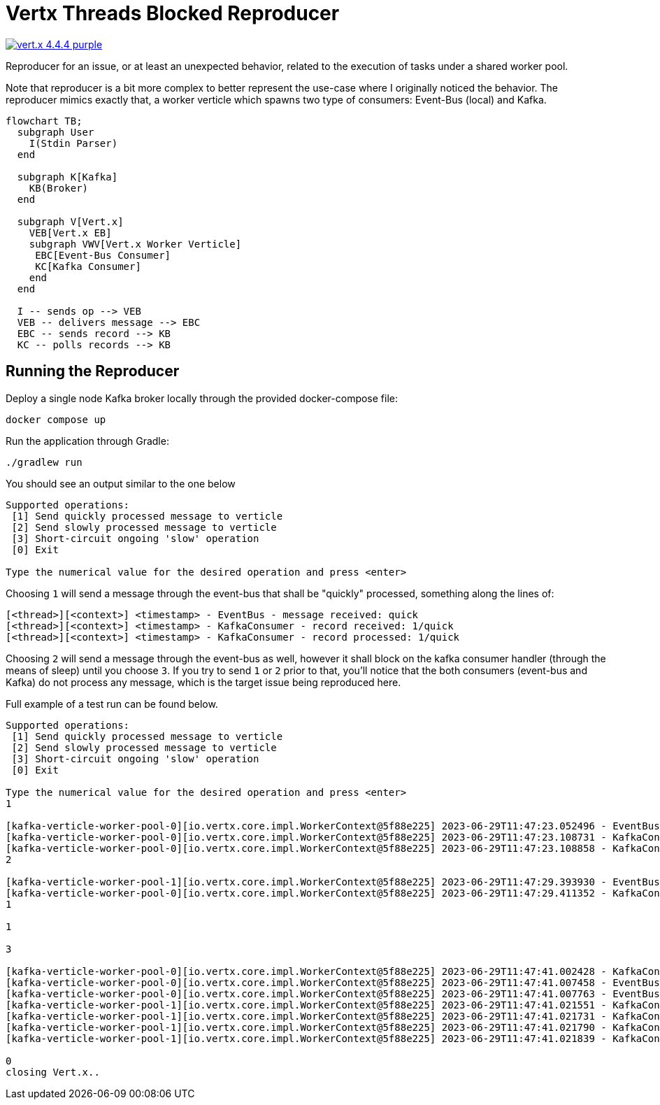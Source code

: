 = Vertx Threads Blocked Reproducer

image:https://img.shields.io/badge/vert.x-4.4.4-purple.svg[link="https://vertx.io"]

Reproducer for an issue, or at least an unexpected behavior, related to the
execution of tasks under a shared worker pool.

Note that reproducer is a bit more complex to better represent the use-case
where I originally noticed the behavior. The reproducer mimics exactly that,
a worker verticle which spawns two type of consumers: Event-Bus (local) and
Kafka.

[mermaid]
----
flowchart TB;
  subgraph User
    I(Stdin Parser)
  end

  subgraph K[Kafka]
    KB(Broker)
  end

  subgraph V[Vert.x]
    VEB[Vert.x EB]
    subgraph VWV[Vert.x Worker Verticle]
     EBC[Event-Bus Consumer]
     KC[Kafka Consumer]
    end
  end

  I -- sends op --> VEB
  VEB -- delivers message --> EBC
  EBC -- sends record --> KB
  KC -- polls records --> KB
----

== Running the Reproducer

Deploy a single node Kafka broker locally through the provided docker-compose
file:
[source]
----
docker compose up
----

Run the application through Gradle:
[source]
----
./gradlew run
----

You should see an output similar to the one below
[source]
----
Supported operations:
 [1] Send quickly processed message to verticle
 [2] Send slowly processed message to verticle
 [3] Short-circuit ongoing 'slow' operation
 [0] Exit

Type the numerical value for the desired operation and press <enter>
----

Choosing `1` will send a message through the event-bus that shall be "quickly"
processed, something along the lines of:
[source]
----
[<thread>][<context>] <timestamp> - EventBus - message received: quick
[<thread>][<context>] <timestamp> - KafkaConsumer - record received: 1/quick
[<thread>][<context>] <timestamp> - KafkaConsumer - record processed: 1/quick
----

Choosing `2` will send a message through the event-bus as well, however it shall
block on the kafka consumer handler (through the means of sleep) until you
choose `3`. If you try to send `1` or `2` prior to that, you'll notice that
the both consumers (event-bus and Kafka) do not process any message, which
is the target issue being reproduced here.

Full example of a test run can be found below.

[source]
----
Supported operations:
 [1] Send quickly processed message to verticle
 [2] Send slowly processed message to verticle
 [3] Short-circuit ongoing 'slow' operation
 [0] Exit

Type the numerical value for the desired operation and press <enter>
1

[kafka-verticle-worker-pool-0][io.vertx.core.impl.WorkerContext@5f88e225] 2023-06-29T11:47:23.052496 - EventBus - message received: quick
[kafka-verticle-worker-pool-0][io.vertx.core.impl.WorkerContext@5f88e225] 2023-06-29T11:47:23.108731 - KafkaConsumer - record received: 1/quick
[kafka-verticle-worker-pool-0][io.vertx.core.impl.WorkerContext@5f88e225] 2023-06-29T11:47:23.108858 - KafkaConsumer - record processed: 1/quick
2

[kafka-verticle-worker-pool-1][io.vertx.core.impl.WorkerContext@5f88e225] 2023-06-29T11:47:29.393930 - EventBus - message received: slow
[kafka-verticle-worker-pool-0][io.vertx.core.impl.WorkerContext@5f88e225] 2023-06-29T11:47:29.411352 - KafkaConsumer - record received: 2/slow
1

1

3

[kafka-verticle-worker-pool-0][io.vertx.core.impl.WorkerContext@5f88e225] 2023-06-29T11:47:41.002428 - KafkaConsumer - record processed: 2/slow
[kafka-verticle-worker-pool-0][io.vertx.core.impl.WorkerContext@5f88e225] 2023-06-29T11:47:41.007458 - EventBus - message received: quick
[kafka-verticle-worker-pool-0][io.vertx.core.impl.WorkerContext@5f88e225] 2023-06-29T11:47:41.007763 - EventBus - message received: quick
[kafka-verticle-worker-pool-1][io.vertx.core.impl.WorkerContext@5f88e225] 2023-06-29T11:47:41.021551 - KafkaConsumer - record received: 3/quick
[kafka-verticle-worker-pool-1][io.vertx.core.impl.WorkerContext@5f88e225] 2023-06-29T11:47:41.021731 - KafkaConsumer - record processed: 3/quick
[kafka-verticle-worker-pool-1][io.vertx.core.impl.WorkerContext@5f88e225] 2023-06-29T11:47:41.021790 - KafkaConsumer - record received: 4/quick
[kafka-verticle-worker-pool-1][io.vertx.core.impl.WorkerContext@5f88e225] 2023-06-29T11:47:41.021839 - KafkaConsumer - record processed: 4/quick

0
closing Vert.x..
----
